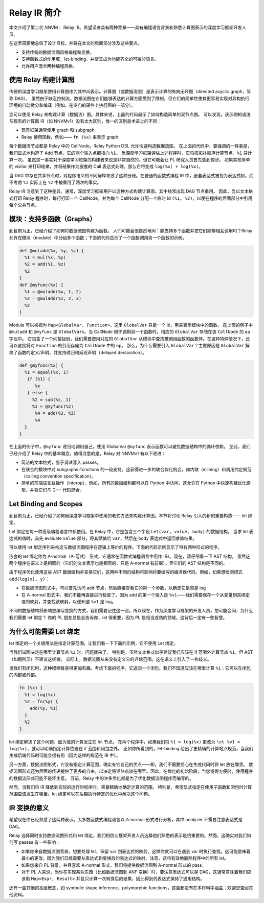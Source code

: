 ..  Licensed to the Apache Software Foundation (ASF) under one
    or more contributor license agreements.  See the NOTICE file
    distributed with this work for additional information
    regarding copyright ownership.  The ASF licenses this file
    to you under the Apache License, Version 2.0 (the
    "License"); you may not use this file except in compliance
    with the License.  You may obtain a copy of the License at

..    http://www.apache.org/licenses/LICENSE-2.0

..  Unless required by applicable law or agreed to in writing,
    software distributed under the License is distributed on an
    "AS IS" BASIS, WITHOUT WARRANTIES OR CONDITIONS OF ANY
    KIND, either express or implied.  See the License for the
    specific language governing permissions and limitations
    under the License.

.. _relay-dev-intro:

Relay IR 简介
========================

本文介绍了第二代 NNVM： Relay IR。希望读者具有两种背景——具有编程语言背景和熟悉计算图表示的深度学习框架开发人员。

在这里简要地总结了设计目标，并将在本文的后面部分涉及这些要点。

- 支持传统的数据流图风格编程和变换。
- 支持函数式的作用域，let-binding，并使其成为功能齐全的可微分语言。
- 允许用户混合两种编程风格。


使用 Relay 构建计算图
--------------------------------------

传统的深度学习框架使用计算图作为其中间表示。计算图（或数据流图）是表示计算的有向无环图（directed acyclic graph，简称 DAG）。
虽然由于缺乏控制流，数据流图在它们能够表达的计算方面受到了限制，但它们的简单性使其更容易实现对异构执行环境的自动微分和编译（例如，在专门的硬件上执行图的一部分）。

.. image:: https://raw.githubusercontent.com/tvmai/tvmai.github.io/main/images/relay/dataflow.png
    :align: center


您可以使用 Relay 来构建计算（数据流）图。具体来说，上面的代码展示了如何构造简单的双节点图。
可以发现，该示例的语法与现有的计算图 IR（如 NNVMv1）没有太大区别，惟一的区别是术语上的不同：

- 现有框架通常使用 graph 和 subgraph
- Relay 使用函数，例如—— ``fn (%x)`` 来表示 graph

每个数据流节点都是 Relay 中的 CallNode。Relay Python DSL 允许快速构造数据流图。
在上面的代码中，要强调的一件事是，我们显式地构造了 Add 节点，它的两个输入点都指向 ``%1``。
当深度学习框架评估上述程序时，它将按拓扑顺序计算节点，``%1`` 只计算一次。
虽然这一事实对于深度学习框架的构建者来说是非常自然的，但它可能会让 PL 研究人员首先感到惊讶。
如果实现简单的 visitor 来打印结果，并将结果作为嵌套的 Call 表达式处理，那么它将变成 ``log(%x) + log(%x)``。

当 DAG 中存在共享节点时，对程序语义的不同解释导致了这种分歧。在普通的函数式编程 IR 中，嵌套表达式被视为表达式树，而不考虑 ``%1`` 实际上在 ``%2`` 中被重用了两次的事实。

Relay IR 注意到了这种差异。通常，深度学习框架用户以这种方式构建计算图，其中经常出现 DAG 节点重用。
因此，当以文本格式打印 Relay 程序时，每行打印一个 CallNode，并为每个 CallNode 分配一个临时 id ``(%1, %2)``，以便在程序的后面部分中引用每个公共节点。

模块：支持多函数（Graphs）
-------------------------------------------

到目前为止，已经介绍了如何将数据流图构建为函数。
人们可能会很自然地问：能支持多个函数并使它们能够相互调用吗？Relay 允许在模块（module）中分组多个函数；下面的代码显示了一个函数调用另一个函数的示例。


.. code::

   def @muladd(%x, %y, %z) {
     %1 = mul(%x, %y)
     %2 = add(%1, %z)
     %2
   }
   def @myfunc(%x) {
     %1 = @muladd(%x, 1, 2)
     %2 = @muladd(%1, 2, 3)
     %2
   }

Module 可以被视为 ``Map<GlobalVar, Function>``。这里 ``GlobalVar`` 只是一个 id，用来表示模块中的函数。
在上面的例子中 ``@muladd`` 和 ``@myfunc`` 是 ``GlobalVars``。当 CallNode 用于调用另一个函数时，相应的 ``GlobalVar`` 存储在该 ``CallNode`` 的 ``op`` 字段中。
它包含了一个间接级别，我们需要使用对应的 ``GlobalVar`` 从模块中查找被调用函数的函数体。在这种特殊情况下，还可以直接将对 ``Function`` 的引用存储为 ``CallNode`` 中的 ``op``。
那么，为什么需要引入 ``GlobalVar``？主要原因是 ``GlobalVar`` 解耦了函数的定义/声明，并支持递归和延迟声明（delayed declaration）。

.. code ::

  def @myfunc(%x) {
    %1 = equal(%x, 1)
     if (%1) {
        %x
     } else {
       %2 = sub(%x, 1)
       %3 = @myfunc(%2)
        %4 = add(%3, %3)
        %4
    }
  }

在上面的例子中，``@myfunc`` 递归地调用自己。使用 GlobalVar ``@myfunc`` 表示函数可以避免数据结构中的循环依赖。
至此，我们已经介绍了 Relay 中的基本概念。值得注意的是，Relay 对 NNVMv1 有以下改进：

- 简洁的文本格式，易于调试写入 passes。
- 在联合的模块中对 subgraphs-functions 的一级支持，这获得进一步的联合优化机会，如内联（inlining）和调用约定规范（calling convention specification）。
- 简单的前端语言互操作（interop），例如，所有的数据结构都可以在 Python 中访问，这允许在 Python 中快速构建优化原型，并将它们与 C++ 代码混合。

Let Binding and Scopes
----------------------

到目前为止，已经介绍了如何用深度学习框架中使用的老式方法来构建计算图。本节将讨论 Relay 引入的新的重要构造—— let 绑定。

Let 绑定在每一种高级编程语言中都使用。在 Relay 中，它是包含三个字段 ``Let(var, value, body)`` 的数据结构。
当求 let 表达式的值时，首先 evaluate ``value`` 部分，将其赋值给 ``var``，然后在 ``body`` 表达式中返回求值结果。

可以使用 let 绑定序列来构造与数据流图程序在逻辑上等价的程序。下面的代码示例显示了带有两种形式的程序。

.. image:: https://raw.githubusercontent.com/tvmai/tvmai.github.io/main/images/relay/dataflow_vs_func.png
    :align: center


嵌套的 let 绑定称为 A-normal（A-范式） 形式，它通常在函数式编程语言中用作 IRs。现在，请仔细看一下 AST 结构。
虽然这两个程序在语义上是相同的（它们的文本表示也是相同的，只是 A-normal 有前缀），但它们的 AST 结构是不同的。

由于程序优化使用这些 AST 数据结构并变换它们，这两种不同的结构将影响将要编写的编译器代码。例如，如果想检测模式 ``add(log(x), y)``：

- 在数据流图形式中，可以首先访问 ``add`` 节点，然后直接查看它的第一个参数，以确定它是否是 log
- 在 A-normal 形式中，我们不能再直接进行检查了，因为 add 的第一个输入是 ``%v1``——我们需要保存一个从变量到其绑定值的映射，并查找该映射，以便知道 ``%v1`` 是 log。

不同的数据结构将影响您编写变换的方式，我们需要记住这一点。所以现在，作为深度学习框架的开发人员，您可能会问，为什么我们需要 let 绑定？
你的 PL 朋友总是会告诉你，let 很重要，因为 PL 是相当成熟的领域，这背后一定有一些智慧。

为什么可能需要 Let 绑定
-----------------------------

let 绑定的一个关键用法是指定计算范围。让我们看一下下面的示例，它不使用 Let 绑定。

.. image:: https://raw.githubusercontent.com/tvmai/tvmai.github.io/main/images/relay/let_scope.png
    :align: center

当我们试图决定在哪里计算节点 ``%1`` 时，问题就来了。
特别是，虽然文本格式似乎建议我们应该在 if 范围外计算节点 ``%1``，但 AST（如图所示）不建议这样做。
实际上，数据流图从来没有定义它的评估范围。这在语义上引入了一些歧义。

当我们有闭包时，这种模糊性变得更加有趣。考虑下面的程序，它返回一个闭包。我们不知道应该在哪里计算 ``%1``；它可以在闭包的内部或外部。

.. code::

  fn (%x) {
    %1 = log(%x)
    %2 = fn(%y) {
      add(%y, %1)
    }
    %2
  }

let 绑定解决了这个问题，因为值的计算发生在 let 节点。
在两个程序中，如果我们将 ``%1 = log(%x)`` 更改为 ``let %v1 = log(%x)``，就可以明确指定计算位置在 if 范围和闭包之外。
正如你所看到的，let-binding 给出了更精确的计算站点规范，当我们生成后端代码时可能会很有用（因为这样的规范在 IR 中）。

另一方面，数据流图形式，它没有指定计算范围，确实有它自己的优点——即，我们不需要担心在生成代码时将 let 放在哪里。
数据流图形式还为后面的传递提供了更多的自由，以决定将评估点放在哪里。因此，在优化的初始阶段，当您觉得方便时，使用程序的数据流形式可能不是坏主意。
目前，Relay 中的许多优化都是为了优化数据流图程序而编写的。

然而，当我们将 IR 降低到实际的运行时程序时，需要精确地确定计算的范围。
特别是，希望显式指定在使用子函数和闭包时计算范围应该发生在哪里。let 绑定可以在后期执行特定的优化中解决这个问题。

IR 变换的意义
---------------------------------

希望现在你已经熟悉了这两种表示。大多数函数式编程语言以 A-normal 形式进行分析，其中 analyzer 不需要注意表达式是 DAG。

Relay 选择同时支持数据流图形式和 let 绑定。我们相信让框架开发人员选择他们熟悉的表示是很重要的。然而，这确实对我们如何写 passes 有一些影响：

- 如果你来自数据流图背景，想要处理 let，保留 var 到表达式的映射，这样你就可以在遇到 var 时执行查找。这可能意味着最小的更改，因为我们已经需要从表达式到变换后的表达式的映射。注意，这将有效地删除程序中的所有 let。
- 如果您来自 PL 背景，并且喜欢 A-normal 形式，我们将提供数据流图到 A-normal 形式的 pass。
- 对于 PL 人来说，当你在实现某些东西（比如数据流图到 ANF 变换）时，要注意表达式可以是 DAG，这通常意味着我们应该用 ``Map<Expr, Result>`` 并且只计算一次转换后的结果，因此得到的表达式保持了通用结构。

还有一些其他的高级概念，如 symbolic shape inference，polymorphic functions，这些都没有在本材料中涵盖；欢迎您查阅其他资料。

